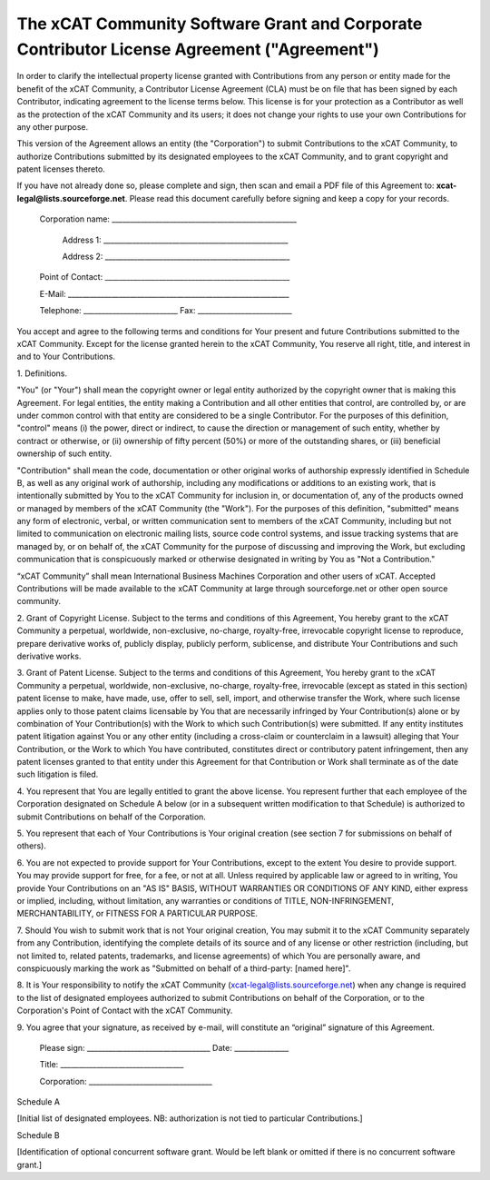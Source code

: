 .. _xcat-corporate-contributor-license-label:

The xCAT Community Software Grant and Corporate Contributor License Agreement ("Agreement")
-------------------------------------------------------------------------------------------

In order to clarify the intellectual property license granted with Contributions from any person or entity made for the benefit of the xCAT Community, a Contributor License Agreement (CLA) must be on file that has been signed by each Contributor, indicating agreement to the license terms below. This license is for your protection as a Contributor as well as the protection of the xCAT Community and its users; it does not change your rights to use your own Contributions for any other purpose. 

This version of the Agreement allows an entity (the "Corporation") to submit Contributions to the xCAT Community, to authorize Contributions submitted by its designated employees to the xCAT Community, and to grant copyright and patent licenses thereto. 

If you have not already done so, please complete and sign, then scan and email a PDF file of this Agreement to: **xcat-legal@lists.sourceforge.net**.  Please read this document carefully before signing and keep a copy for your records.

    Corporation name: ___________________________________________________


           Address 1: ___________________________________________________


           Address 2: ___________________________________________________


    Point of Contact: ___________________________________________________
    

    E-Mail: _____________________________________________________________


    Telephone: __________________________ Fax: __________________________

  
You accept and agree to the following terms and conditions for Your present and future Contributions submitted to the xCAT Community. Except for the license granted herein to the xCAT Community, You reserve all right, title, and interest in and to Your Contributions. 

  
1\. Definitions. 

"You" (or "Your") shall mean the copyright owner or legal entity authorized by the copyright owner that is making this Agreement. For legal entities, the entity making a Contribution and all other entities that control, are controlled by, or are under common control with that entity are considered to be a single Contributor. For the purposes of this definition, "control" means (i) the power, direct or indirect, to cause the direction or management of such entity, whether by contract or otherwise, or (ii) ownership of fifty percent (50%) or more of the outstanding shares, or (iii) beneficial ownership of such entity. 

"Contribution" shall mean the code, documentation or other original works of authorship expressly identified in Schedule B, as well as any original work of authorship, including any modifications or additions to an existing work, that is intentionally submitted by You to the xCAT Community for inclusion in, or documentation of, any of the products owned or managed by members of the xCAT Community (the "Work"). For the purposes of this definition, "submitted" means any form of electronic, verbal, or written communication sent to members of the xCAT Community, including but not limited to communication on electronic mailing lists, source code control systems, and issue tracking systems that are managed by, or on behalf of, the xCAT Community for the purpose of discussing and improving the Work, but excluding communication that is conspicuously marked or otherwise designated in writing by You as "Not a Contribution." 

“xCAT Community” shall mean International Business Machines Corporation and other users of xCAT. Accepted Contributions will be made available to the xCAT Community at large through sourceforge.net or other open source community. 

  
2\. Grant of Copyright License. Subject to the terms and conditions of this Agreement, You hereby grant to the xCAT Community a perpetual, worldwide, non-exclusive, no-charge, royalty-free, irrevocable copyright license to reproduce, prepare derivative works of, publicly display, publicly perform, sublicense, and distribute Your Contributions and such derivative works. 

  
3\. Grant of Patent License. Subject to the terms and conditions of this Agreement, You hereby grant to the xCAT Community a perpetual, worldwide, non-exclusive, no-charge, royalty-free, irrevocable (except as stated in this section) patent license to make, have made, use, offer to sell, sell, import, and otherwise transfer the Work, where such license applies only to those patent claims licensable by You that are necessarily infringed by Your Contribution(s) alone or by combination of Your Contribution(s) with the Work to which such Contribution(s) were submitted. If any entity institutes patent litigation against You or any other entity (including a cross-claim or counterclaim in a lawsuit) alleging that Your Contribution, or the Work to which You have contributed, constitutes direct or contributory patent infringement, then any patent licenses granted to that entity under this Agreement for that Contribution or Work shall terminate as of the date such litigation is filed. 

  
4\. You represent that You are legally entitled to grant the above license. You represent further that each employee of the Corporation designated on Schedule A below (or in a subsequent written modification to that Schedule) is authorized to submit Contributions on behalf of the Corporation. 

  
5\. You represent that each of Your Contributions is Your original creation (see section 7 for submissions on behalf of others). 

  
6\. You are not expected to provide support for Your Contributions, except to the extent You desire to provide support. You may provide support for free, for a fee, or not at all. Unless required by applicable law or agreed to in writing, You provide Your Contributions on an "AS IS" BASIS, WITHOUT WARRANTIES OR CONDITIONS OF ANY KIND, either express or implied, including, without limitation, any warranties or conditions of TITLE, NON-INFRINGEMENT, MERCHANTABILITY, or FITNESS FOR A PARTICULAR PURPOSE. 

  
7\. Should You wish to submit work that is not Your original creation, You may submit it to the xCAT Community separately from any Contribution, identifying the complete details of its source and of any license or other restriction (including, but not limited to, related patents, trademarks, and license agreements) of which You are personally aware, and conspicuously marking the work as "Submitted on behalf of a third-party: [named here]". 

  
8\. It is Your responsibility to notify the xCAT Community (xcat-legal@lists.sourceforge.net) when any change is required to the list of designated employees authorized to submit Contributions on behalf of the Corporation, or to the Corporation's Point of Contact with the xCAT Community. 

  
9\. You agree that your signature, as received by e-mail, will constitute an “original” signature of this Agreement. 

  

    
    
    
    Please sign: __________________________________   Date: _______________
    
    
    Title: __________________________________
    
    
    Corporation: __________________________________
    

  


  


Schedule A 

  
[Initial list of designated employees. NB: authorization is not tied to particular Contributions.] 

  


  


Schedule B 

  
[Identification of optional concurrent software grant. Would be left blank or omitted if there is no concurrent software grant.] 

